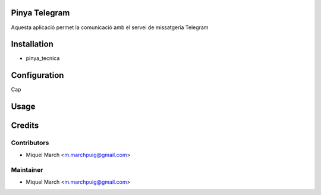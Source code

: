 .. image:: https://img.shields.io/badge/licence-AGPL--3-blue.svg
    :alt: License: AGPL-3

Pinya Telegram
==============

Aquesta aplicació permet la comunicació amb el servei de missatgeria Telegram

Installation
============

* pinya_tecnica

Configuration
=============

Cap

Usage
=======
Credits
=======

Contributors
------------

* Miquel March <m.marchpuig@gmail.com>

Maintainer
----------

* Miquel March <m.marchpuig@gmail.com>
